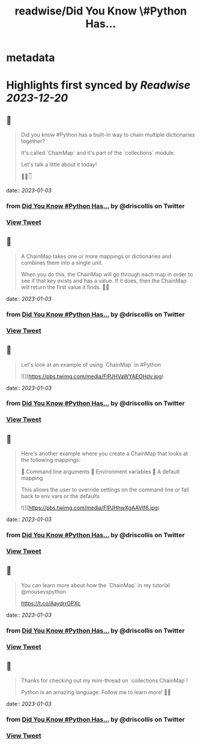 :PROPERTIES:
:title: readwise/Did You Know \#Python Has...
:END:


* metadata
:PROPERTIES:
:author: [[driscollis on Twitter]]
:full-title: "Did You Know \#Python Has..."
:category: [[tweets]]
:url: https://twitter.com/driscollis/status/1608850626930266112
:image-url: https://pbs.twimg.com/profile_images/1360256374198984706/hc0vKFx_.jpg
:END:

* Highlights first synced by [[Readwise]] [[2023-12-20]]
** 📌
#+BEGIN_QUOTE
Did you know #Python has a built-in way to chain multiple dictionaries together?

It's called `ChainMap` and it's part of the `collections` module.

Let's talk a little about it today!

🧵🐍👇 
#+END_QUOTE
    date:: [[2023-01-03]]
*** from _Did You Know #Python Has..._ by @driscollis on Twitter
*** [[https://twitter.com/driscollis/status/1608850626930266112][View Tweet]]
** 📌
#+BEGIN_QUOTE
A ChainMap takes one or more mappings or dictionaries and combines them into a single unit.

When you do this, the ChainMap will go through each map in order to see if that key exists and has a value. If it does, then the ChainMap will return the first value it finds. 🐍🔥 
#+END_QUOTE
    date:: [[2023-01-03]]
*** from _Did You Know #Python Has..._ by @driscollis on Twitter
*** [[https://twitter.com/driscollis/status/1608850631015407619][View Tweet]]
** 📌
#+BEGIN_QUOTE
Let's look at an example of using `ChainMap` in #Python 

![](https://pbs.twimg.com/media/FlPJHVaWYAEOHdv.jpg) 
#+END_QUOTE
    date:: [[2023-01-03]]
*** from _Did You Know #Python Has..._ by @driscollis on Twitter
*** [[https://twitter.com/driscollis/status/1608850635079782401][View Tweet]]
** 📌
#+BEGIN_QUOTE
Here's another example where you create a ChainMap that looks at the following mappings:

🐍  Command line arguments
🐍  Environment variables
🐍  A default mapping

This allows the user to override settings on the command line or fall back to env vars or the defaults 

![](https://pbs.twimg.com/media/FlPJHhwXgAAVIf6.jpg) 
#+END_QUOTE
    date:: [[2023-01-03]]
*** from _Did You Know #Python Has..._ by @driscollis on Twitter
*** [[https://twitter.com/driscollis/status/1608850640033161217][View Tweet]]
** 📌
#+BEGIN_QUOTE
You can learn more about how the `ChainMap` in my tutorial @mousevspython

https://t.co/AaydrrGPXc 
#+END_QUOTE
    date:: [[2023-01-03]]
*** from _Did You Know #Python Has..._ by @driscollis on Twitter
*** [[https://twitter.com/driscollis/status/1608850644672155648][View Tweet]]
** 📌
#+BEGIN_QUOTE
Thanks for checking out my mini-thread on `collections.ChainMap`!

Python is an amazing language. Follow me to learn more! 🐍🔥 
#+END_QUOTE
    date:: [[2023-01-03]]
*** from _Did You Know #Python Has..._ by @driscollis on Twitter
*** [[https://twitter.com/driscollis/status/1608850648660844544][View Tweet]]